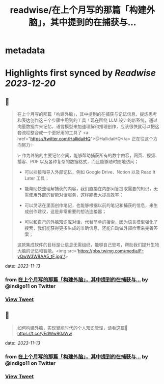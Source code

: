 :PROPERTIES:
:title: readwise/在上个月写的那篇「构建外脑」，其中提到的在捕获与...
:END:


* metadata
:PROPERTIES:
:author: [[indigo11 on Twitter]]
:full-title: "在上个月写的那篇「构建外脑」，其中提到的在捕获与..."
:category: [[tweets]]
:url: https://twitter.com/indigo11/status/1723911937069609270
:image-url: https://pbs.twimg.com/profile_images/1521250220067098624/ZhlFfRWZ.png
:END:

* Highlights first synced by [[Readwise]] [[2023-12-20]]
** 📌
#+BEGIN_QUOTE
在上个月写的那篇「构建外脑」，其中提到的在捕获与记忆信息，提炼思考和表达创作这三个步骤中用到的工具！现在围绕 LLM 设计的新系统，通过向量数据库来记忆，语言模型来加速理解和推理创作，应该很快就可以把这套流程整合成一个更好用的工具了 <a href="https://twitter.com/HallidaiHQ">@HallidaiHQ</a> 正在往这个方向努力✨

\- 作为外脑的主要记忆空间，能够帮助捕获所有的数字内容，网页、视频、播客、PDF 以及各种复杂的数据格式，而且能够随时随地访问；

- 可以挂接和导入外部记忆，例如 Google Drive、Notion 以及 Read It Later 工具；
- 能帮助快速理解捕获的内容，我们直接在内部问答提取需要的知识，无需使用外部的智能对话服务，这样能极大提高效率；

- 可以灵活在里面创作笔记，也能够根据以前的笔记和捕获的信息，来生成创作建议，这是非常重要的想法连接器；

- 可以和自己的外脑知识库对话，代替简单的搜索，因为语言模型强化了搜索，我们能获得更多生成的准确信息，还能自动做外部检索来完善答案；

这款集成软件的目标是让信息无需组织，能够自己思考，帮助我们提升生物大脑的记忆和智能。<img src='https://pbs.twimg.com/media/F-yQwW3W8AA5_tF.jpg'/> 
#+END_QUOTE
    date:: [[2023-11-13]]
*** from _在上个月写的那篇「构建外脑」，其中提到的在捕获与..._ by @indigo11 on Twitter
*** [[https://twitter.com/indigo11/status/1723911937069609270][View Tweet]]
** 📌
#+BEGIN_QUOTE
如何构建外脑，实现智能时代的个人知识管理，请看这篇👀 https://t.co/yEdWwR0aWw 
#+END_QUOTE
    date:: [[2023-11-13]]
*** from _在上个月写的那篇「构建外脑」，其中提到的在捕获与..._ by @indigo11 on Twitter
*** [[https://twitter.com/indigo11/status/1723912486464725025][View Tweet]]